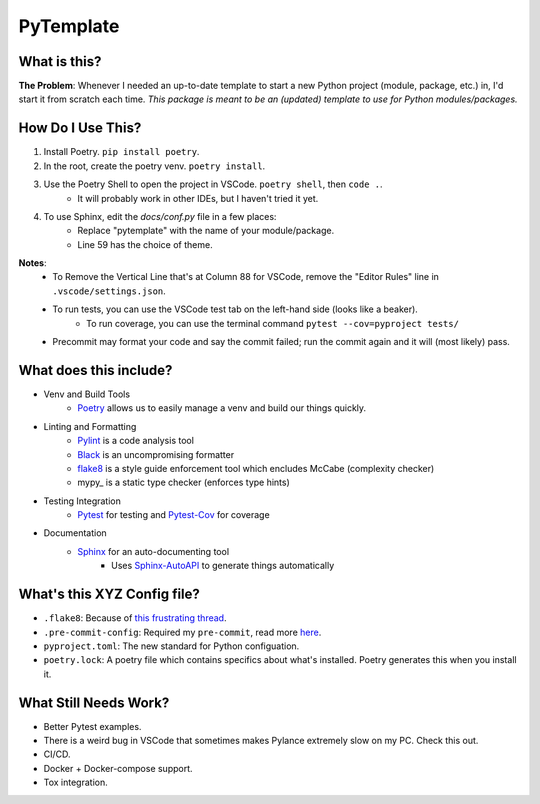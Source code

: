 ===========
PyTemplate
===========

What is this?
=============

**The Problem**: Whenever I needed an up-to-date template to start a new Python project (module, package, etc.) in, I'd start it from scratch each time.  *This package is meant to be an (updated) template to use for Python modules/packages.*

How Do I Use This?
==================

1. Install Poetry.  ``pip install poetry``.
2. In the root, create the poetry venv.  ``poetry install``.
3. Use the Poetry Shell to open the project in VSCode.  ``poetry shell``, then ``code .``.
    - It will probably work in other IDEs, but I haven't tried it yet.
4. To use Sphinx, edit the `docs/conf.py` file in a few places: 
    - Replace "pytemplate" with the name of your module/package.
    - Line 59 has the choice of theme.

**Notes**:
    - To Remove the Vertical Line that's at Column 88 for VSCode, remove the "Editor Rules" line in ``.vscode/settings.json``.
    - To run tests, you can use the VSCode test tab on the left-hand side (looks like a beaker).
        - To run coverage, you can use the terminal command ``pytest --cov=pyproject tests/``
    - Precommit may format your code and say the commit failed; run the commit again and it will (most likely) pass.


What does this include?
=======================
- Venv and Build Tools
    - Poetry_ allows us to easily manage a venv and build our things quickly.

- Linting and Formatting
    - Pylint_ is a code analysis tool
    - Black_ is an uncompromising formatter
    - flake8_ is a style guide enforcement tool which encludes McCabe (complexity checker)
    - mypy_ is a static type checker (enforces type hints)

- Testing Integration
    - Pytest_ for testing and Pytest-Cov_ for coverage

- Documentation
    - Sphinx_ for an auto-documenting tool
        - Uses Sphinx-AutoAPI_ to generate things automatically

What's this XYZ Config file?
=====================
- ``.flake8``: Because of `this frustrating thread <https://github.com/PyCQA/flake8/issues/234>`_.
- ``.pre-commit-config``: Required my ``pre-commit``, read more `here <https://pre-commit.com/#intro>`_.
- ``pyproject.toml``: The new standard for Python configuation.
- ``poetry.lock``: A poetry file which contains specifics about what's installed.  Poetry generates this when you install it.

What Still Needs Work?
======================
- Better Pytest examples.
- There is a weird bug in VSCode that sometimes makes Pylance extremely slow on my PC.  Check this out.
- CI/CD.
- Docker + Docker-compose support.
- Tox integration.

.. _Poetry: https://python-poetry.org/docs/basic-usage/
.. _PyLint: https://pylint.org/
.. _Black: https://github.com/psf/black/
.. _flake8: https://flake8.pycqa.org/en/latest/
.. _Pytest: https://docs.pytest.org/en/6.2.x/
.. _Pytest-Cov: https://pytest-cov.readthedocs.io/en/latest/
.. _Sphinx: https://www.sphinx-doc.org/en/master/usage/quickstart.html
.. _Sphinx-AutoAPI: https://github.com/readthedocs/sphinx-autoapi

